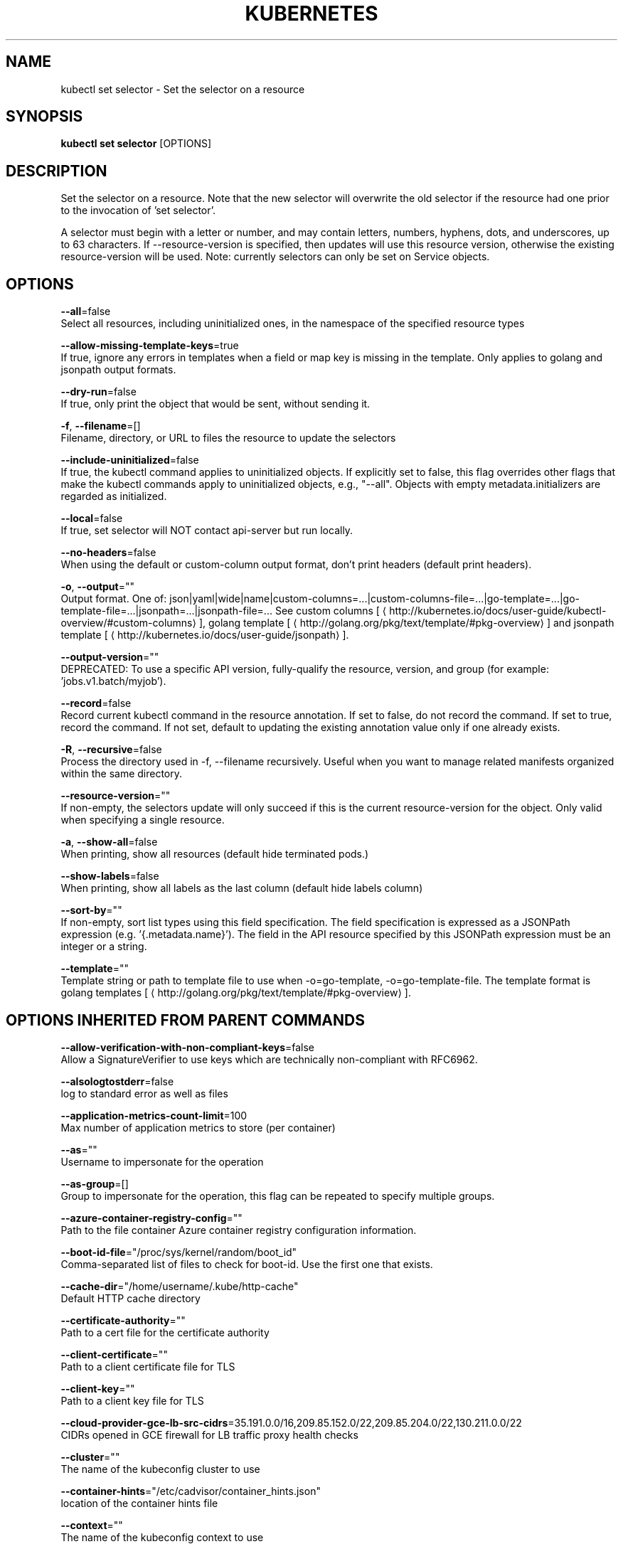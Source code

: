 .TH "KUBERNETES" "1" " kubernetes User Manuals" "Eric Paris" "Jan 2015"  ""


.SH NAME
.PP
kubectl set selector \- Set the selector on a resource


.SH SYNOPSIS
.PP
\fBkubectl set selector\fP [OPTIONS]


.SH DESCRIPTION
.PP
Set the selector on a resource. Note that the new selector will overwrite the old selector if the resource had one prior to the invocation of 'set selector'.

.PP
A selector must begin with a letter or number, and may contain letters, numbers, hyphens, dots, and underscores, up to  63 characters. If \-\-resource\-version is specified, then updates will use this resource version, otherwise the existing resource\-version will be used. Note: currently selectors can only be set on Service objects.


.SH OPTIONS
.PP
\fB\-\-all\fP=false
    Select all resources, including uninitialized ones, in the namespace of the specified resource types

.PP
\fB\-\-allow\-missing\-template\-keys\fP=true
    If true, ignore any errors in templates when a field or map key is missing in the template. Only applies to golang and jsonpath output formats.

.PP
\fB\-\-dry\-run\fP=false
    If true, only print the object that would be sent, without sending it.

.PP
\fB\-f\fP, \fB\-\-filename\fP=[]
    Filename, directory, or URL to files the resource to update the selectors

.PP
\fB\-\-include\-uninitialized\fP=false
    If true, the kubectl command applies to uninitialized objects. If explicitly set to false, this flag overrides other flags that make the kubectl commands apply to uninitialized objects, e.g., "\-\-all". Objects with empty metadata.initializers are regarded as initialized.

.PP
\fB\-\-local\fP=false
    If true, set selector will NOT contact api\-server but run locally.

.PP
\fB\-\-no\-headers\fP=false
    When using the default or custom\-column output format, don't print headers (default print headers).

.PP
\fB\-o\fP, \fB\-\-output\fP=""
    Output format. One of: json|yaml|wide|name|custom\-columns=...|custom\-columns\-file=...|go\-template=...|go\-template\-file=...|jsonpath=...|jsonpath\-file=... See custom columns [
\[la]http://kubernetes.io/docs/user-guide/kubectl-overview/#custom-columns\[ra]], golang template [
\[la]http://golang.org/pkg/text/template/#pkg-overview\[ra]] and jsonpath template [
\[la]http://kubernetes.io/docs/user-guide/jsonpath\[ra]].

.PP
\fB\-\-output\-version\fP=""
    DEPRECATED: To use a specific API version, fully\-qualify the resource, version, and group (for example: 'jobs.v1.batch/myjob').

.PP
\fB\-\-record\fP=false
    Record current kubectl command in the resource annotation. If set to false, do not record the command. If set to true, record the command. If not set, default to updating the existing annotation value only if one already exists.

.PP
\fB\-R\fP, \fB\-\-recursive\fP=false
    Process the directory used in \-f, \-\-filename recursively. Useful when you want to manage related manifests organized within the same directory.

.PP
\fB\-\-resource\-version\fP=""
    If non\-empty, the selectors update will only succeed if this is the current resource\-version for the object. Only valid when specifying a single resource.

.PP
\fB\-a\fP, \fB\-\-show\-all\fP=false
    When printing, show all resources (default hide terminated pods.)

.PP
\fB\-\-show\-labels\fP=false
    When printing, show all labels as the last column (default hide labels column)

.PP
\fB\-\-sort\-by\fP=""
    If non\-empty, sort list types using this field specification.  The field specification is expressed as a JSONPath expression (e.g. '{.metadata.name}'). The field in the API resource specified by this JSONPath expression must be an integer or a string.

.PP
\fB\-\-template\fP=""
    Template string or path to template file to use when \-o=go\-template, \-o=go\-template\-file. The template format is golang templates [
\[la]http://golang.org/pkg/text/template/#pkg-overview\[ra]].


.SH OPTIONS INHERITED FROM PARENT COMMANDS
.PP
\fB\-\-allow\-verification\-with\-non\-compliant\-keys\fP=false
    Allow a SignatureVerifier to use keys which are technically non\-compliant with RFC6962.

.PP
\fB\-\-alsologtostderr\fP=false
    log to standard error as well as files

.PP
\fB\-\-application\-metrics\-count\-limit\fP=100
    Max number of application metrics to store (per container)

.PP
\fB\-\-as\fP=""
    Username to impersonate for the operation

.PP
\fB\-\-as\-group\fP=[]
    Group to impersonate for the operation, this flag can be repeated to specify multiple groups.

.PP
\fB\-\-azure\-container\-registry\-config\fP=""
    Path to the file container Azure container registry configuration information.

.PP
\fB\-\-boot\-id\-file\fP="/proc/sys/kernel/random/boot\_id"
    Comma\-separated list of files to check for boot\-id. Use the first one that exists.

.PP
\fB\-\-cache\-dir\fP="/home/username/.kube/http\-cache"
    Default HTTP cache directory

.PP
\fB\-\-certificate\-authority\fP=""
    Path to a cert file for the certificate authority

.PP
\fB\-\-client\-certificate\fP=""
    Path to a client certificate file for TLS

.PP
\fB\-\-client\-key\fP=""
    Path to a client key file for TLS

.PP
\fB\-\-cloud\-provider\-gce\-lb\-src\-cidrs\fP=35.191.0.0/16,209.85.152.0/22,209.85.204.0/22,130.211.0.0/22
    CIDRs opened in GCE firewall for LB traffic proxy \& health checks

.PP
\fB\-\-cluster\fP=""
    The name of the kubeconfig cluster to use

.PP
\fB\-\-container\-hints\fP="/etc/cadvisor/container\_hints.json"
    location of the container hints file

.PP
\fB\-\-context\fP=""
    The name of the kubeconfig context to use

.PP
\fB\-\-default\-not\-ready\-toleration\-seconds\fP=300
    Indicates the tolerationSeconds of the toleration for notReady:NoExecute that is added by default to every pod that does not already have such a toleration.

.PP
\fB\-\-default\-unreachable\-toleration\-seconds\fP=300
    Indicates the tolerationSeconds of the toleration for unreachable:NoExecute that is added by default to every pod that does not already have such a toleration.

.PP
\fB\-\-docker\fP="unix:///var/run/docker.sock"
    docker endpoint

.PP
\fB\-\-docker\-env\-metadata\-whitelist\fP=""
    a comma\-separated list of environment variable keys that needs to be collected for docker containers

.PP
\fB\-\-docker\-only\fP=false
    Only report docker containers in addition to root stats

.PP
\fB\-\-docker\-root\fP="/var/lib/docker"
    DEPRECATED: docker root is read from docker info (this is a fallback, default: /var/lib/docker)

.PP
\fB\-\-docker\-tls\fP=false
    use TLS to connect to docker

.PP
\fB\-\-docker\-tls\-ca\fP="ca.pem"
    path to trusted CA

.PP
\fB\-\-docker\-tls\-cert\fP="cert.pem"
    path to client certificate

.PP
\fB\-\-docker\-tls\-key\fP="key.pem"
    path to private key

.PP
\fB\-\-enable\-load\-reader\fP=false
    Whether to enable cpu load reader

.PP
\fB\-\-event\-storage\-age\-limit\fP="default=0"
    Max length of time for which to store events (per type). Value is a comma separated list of key values, where the keys are event types (e.g.: creation, oom) or "default" and the value is a duration. Default is applied to all non\-specified event types

.PP
\fB\-\-event\-storage\-event\-limit\fP="default=0"
    Max number of events to store (per type). Value is a comma separated list of key values, where the keys are event types (e.g.: creation, oom) or "default" and the value is an integer. Default is applied to all non\-specified event types

.PP
\fB\-\-global\-housekeeping\-interval\fP=1m0s
    Interval between global housekeepings

.PP
\fB\-\-google\-json\-key\fP=""
    The Google Cloud Platform Service Account JSON Key to use for authentication.

.PP
\fB\-\-housekeeping\-interval\fP=10s
    Interval between container housekeepings

.PP
\fB\-\-insecure\-skip\-tls\-verify\fP=false
    If true, the server's certificate will not be checked for validity. This will make your HTTPS connections insecure

.PP
\fB\-\-ir\-data\-source\fP="influxdb"
    Data source used by InitialResources. Supported options: influxdb, gcm.

.PP
\fB\-\-ir\-dbname\fP="k8s"
    InfluxDB database name which contains metrics required by InitialResources

.PP
\fB\-\-ir\-hawkular\fP=""
    Hawkular configuration URL

.PP
\fB\-\-ir\-influxdb\-host\fP="localhost:8080/api/v1/namespaces/kube\-system/services/monitoring\-influxdb:api/proxy"
    Address of InfluxDB which contains metrics required by InitialResources

.PP
\fB\-\-ir\-namespace\-only\fP=false
    Whether the estimation should be made only based on data from the same namespace.

.PP
\fB\-\-ir\-password\fP="root"
    Password used for connecting to InfluxDB

.PP
\fB\-\-ir\-percentile\fP=90
    Which percentile of samples should InitialResources use when estimating resources. For experiment purposes.

.PP
\fB\-\-ir\-user\fP="root"
    User used for connecting to InfluxDB

.PP
\fB\-\-kubeconfig\fP=""
    Path to the kubeconfig file to use for CLI requests.

.PP
\fB\-\-log\-backtrace\-at\fP=:0
    when logging hits line file:N, emit a stack trace

.PP
\fB\-\-log\-cadvisor\-usage\fP=false
    Whether to log the usage of the cAdvisor container

.PP
\fB\-\-log\-dir\fP=""
    If non\-empty, write log files in this directory

.PP
\fB\-\-loglevel\fP=1
    Log level (0 = DEBUG, 5 = FATAL)

.PP
\fB\-\-logtostderr\fP=false
    log to standard error instead of files

.PP
\fB\-\-machine\-id\-file\fP="/etc/machine\-id,/var/lib/dbus/machine\-id"
    Comma\-separated list of files to check for machine\-id. Use the first one that exists.

.PP
\fB\-\-match\-server\-version\fP=false
    Require server version to match client version

.PP
\fB\-n\fP, \fB\-\-namespace\fP=""
    If present, the namespace scope for this CLI request

.PP
\fB\-\-password\fP=""
    Password for basic authentication to the API server

.PP
\fB\-\-request\-timeout\fP="0"
    The length of time to wait before giving up on a single server request. Non\-zero values should contain a corresponding time unit (e.g. 1s, 2m, 3h). A value of zero means don't timeout requests.

.PP
\fB\-s\fP, \fB\-\-server\fP=""
    The address and port of the Kubernetes API server

.PP
\fB\-\-stderrthreshold\fP=2
    logs at or above this threshold go to stderr

.PP
\fB\-\-storage\-driver\-buffer\-duration\fP=1m0s
    Writes in the storage driver will be buffered for this duration, and committed to the non memory backends as a single transaction

.PP
\fB\-\-storage\-driver\-db\fP="cadvisor"
    database name

.PP
\fB\-\-storage\-driver\-host\fP="localhost:8086"
    database host:port

.PP
\fB\-\-storage\-driver\-password\fP="root"
    database password

.PP
\fB\-\-storage\-driver\-secure\fP=false
    use secure connection with database

.PP
\fB\-\-storage\-driver\-table\fP="stats"
    table name

.PP
\fB\-\-storage\-driver\-user\fP="root"
    database username

.PP
\fB\-\-token\fP=""
    Bearer token for authentication to the API server

.PP
\fB\-\-user\fP=""
    The name of the kubeconfig user to use

.PP
\fB\-\-username\fP=""
    Username for basic authentication to the API server

.PP
\fB\-v\fP, \fB\-\-v\fP=0
    log level for V logs

.PP
\fB\-\-version\fP=false
    Print version information and quit

.PP
\fB\-\-vmodule\fP=
    comma\-separated list of pattern=N settings for file\-filtered logging


.SH EXAMPLE
.PP
.RS

.nf
  # set the labels and selector before creating a deployment/service pair.
  kubectl create service clusterip my\-svc \-\-clusterip="None" \-o yaml \-\-dry\-run | kubectl set selector \-\-local \-f \- 'environment=qa' \-o yaml | kubectl create \-f \-
  kubectl create deployment my\-dep \-o yaml \-\-dry\-run | kubectl label \-\-local \-f \- environment=qa \-o yaml | kubectl create \-f \-

.fi
.RE


.SH SEE ALSO
.PP
\fBkubectl\-set(1)\fP,


.SH HISTORY
.PP
January 2015, Originally compiled by Eric Paris (eparis at redhat dot com) based on the kubernetes source material, but hopefully they have been automatically generated since!
